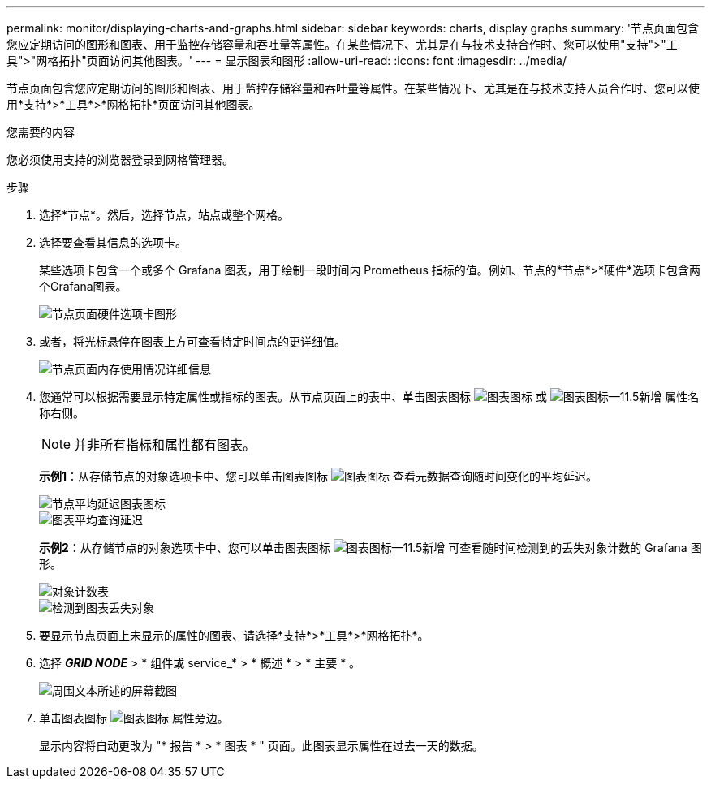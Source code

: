 ---
permalink: monitor/displaying-charts-and-graphs.html 
sidebar: sidebar 
keywords: charts, display graphs 
summary: '节点页面包含您应定期访问的图形和图表、用于监控存储容量和吞吐量等属性。在某些情况下、尤其是在与技术支持合作时、您可以使用"支持">"工具">"网格拓扑"页面访问其他图表。' 
---
= 显示图表和图形
:allow-uri-read: 
:icons: font
:imagesdir: ../media/


[role="lead"]
节点页面包含您应定期访问的图形和图表、用于监控存储容量和吞吐量等属性。在某些情况下、尤其是在与技术支持人员合作时、您可以使用*支持*>*工具*>*网格拓扑*页面访问其他图表。

.您需要的内容
您必须使用支持的浏览器登录到网格管理器。

.步骤
. 选择*节点*。然后，选择节点，站点或整个网格。
. 选择要查看其信息的选项卡。
+
某些选项卡包含一个或多个 Grafana 图表，用于绘制一段时间内 Prometheus 指标的值。例如、节点的*节点*>*硬件*选项卡包含两个Grafana图表。

+
image::../media/nodes_page_hardware_tab_graphs.png[节点页面硬件选项卡图形]

. 或者，将光标悬停在图表上方可查看特定时间点的更详细值。
+
image::../media/nodes_page_memory_usage_details.png[节点页面内存使用情况详细信息]

. 您通常可以根据需要显示特定属性或指标的图表。从节点页面上的表中、单击图表图标 image:../media/icon_chart_new.gif["图表图标"] 或 image:../media/icon_chart_new_for_11_5.png["图表图标—11.5新增"] 属性名称右侧。
+

NOTE: 并非所有指标和属性都有图表。

+
*示例1*：从存储节点的对象选项卡中、您可以单击图表图标 image:../media/icon_chart_new.gif["图表图标"] 查看元数据查询随时间变化的平均延迟。

+
image::../media/icon_nodes_average_latency_chart.png[节点平均延迟图表图标]

+
image::../media/charts_average_query_latency.png[图表平均查询延迟]

+
*示例2*：从存储节点的对象选项卡中、您可以单击图表图标 image:../media/icon_chart_new_for_11_5.png["图表图标—11.5新增"] 可查看随时间检测到的丢失对象计数的 Grafana 图形。

+
image::../media/object_count_table.png[对象计数表]

+
image::../media/charts_lost_object_detected.png[检测到图表丢失对象]

. 要显示节点页面上未显示的属性的图表、请选择*支持*>*工具*>*网格拓扑*。
. 选择 *_GRID NODE_* > * 组件或 service_* > * 概述 * > * 主要 * 。
+
image::../media/nms_chart.gif[周围文本所述的屏幕截图]

. 单击图表图标 image:../media/icon_chart_new.gif["图表图标"] 属性旁边。
+
显示内容将自动更改为 "* 报告 * > * 图表 * " 页面。此图表显示属性在过去一天的数据。



